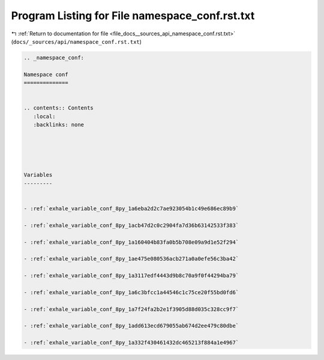 
.. _program_listing_file_docs__sources_api_namespace_conf.rst.txt:

Program Listing for File namespace_conf.rst.txt
===============================================

|exhale_lsh| :ref:`Return to documentation for file <file_docs__sources_api_namespace_conf.rst.txt>` (``docs/_sources/api/namespace_conf.rst.txt``)

.. |exhale_lsh| unicode:: U+021B0 .. UPWARDS ARROW WITH TIP LEFTWARDS

.. code-block:: cpp

   
   .. _namespace_conf:
   
   Namespace conf
   ==============
   
   
   .. contents:: Contents
      :local:
      :backlinks: none
   
   
   
   
   
   Variables
   ---------
   
   
   - :ref:`exhale_variable_conf_8py_1a6eba2d2c7ae923054b1c49e686ec89b9`
   
   - :ref:`exhale_variable_conf_8py_1acb47d2c0c2904fa7d36b63142533f383`
   
   - :ref:`exhale_variable_conf_8py_1a160404b83fa0b5b708e09a9d1e52f294`
   
   - :ref:`exhale_variable_conf_8py_1ae475e080536acb271a0a0efe56c3ba42`
   
   - :ref:`exhale_variable_conf_8py_1a3117edf4443d9b8c70a9f0f44294ba79`
   
   - :ref:`exhale_variable_conf_8py_1a6c3bfcc1a44546c1c75ce20f55bd0fd6`
   
   - :ref:`exhale_variable_conf_8py_1a7f24fa2b2e1f3905d88d035c328cc9f7`
   
   - :ref:`exhale_variable_conf_8py_1add613ecd679055ab674d2ee479c80dbe`
   
   - :ref:`exhale_variable_conf_8py_1a332f430461432dc465213f884a1e4967`
